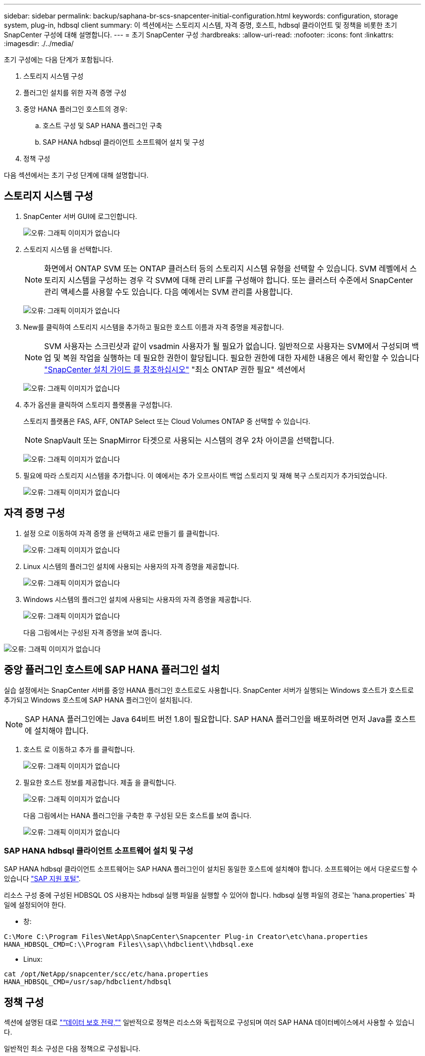 ---
sidebar: sidebar 
permalink: backup/saphana-br-scs-snapcenter-initial-configuration.html 
keywords: configuration, storage system, plug-in, hdbsql client 
summary: 이 섹션에서는 스토리지 시스템, 자격 증명, 호스트, hdbsql 클라이언트 및 정책을 비롯한 초기 SnapCenter 구성에 대해 설명합니다. 
---
= 초기 SnapCenter 구성
:hardbreaks:
:allow-uri-read: 
:nofooter: 
:icons: font
:linkattrs: 
:imagesdir: ./../media/


[role="lead"]
초기 구성에는 다음 단계가 포함됩니다.

. 스토리지 시스템 구성
. 플러그인 설치를 위한 자격 증명 구성
. 중앙 HANA 플러그인 호스트의 경우:
+
.. 호스트 구성 및 SAP HANA 플러그인 구축
.. SAP HANA hdbsql 클라이언트 소프트웨어 설치 및 구성


. 정책 구성


다음 섹션에서는 초기 구성 단계에 대해 설명합니다.



== 스토리지 시스템 구성

. SnapCenter 서버 GUI에 로그인합니다.
+
image:saphana-br-scs-image23.png["오류: 그래픽 이미지가 없습니다"]

. 스토리지 시스템 을 선택합니다.
+

NOTE: 화면에서 ONTAP SVM 또는 ONTAP 클러스터 등의 스토리지 시스템 유형을 선택할 수 있습니다. SVM 레벨에서 스토리지 시스템을 구성하는 경우 각 SVM에 대해 관리 LIF를 구성해야 합니다. 또는 클러스터 수준에서 SnapCenter 관리 액세스를 사용할 수도 있습니다. 다음 예에서는 SVM 관리를 사용합니다.

+
image:saphana-br-scs-image24.png["오류: 그래픽 이미지가 없습니다"]

. New를 클릭하여 스토리지 시스템을 추가하고 필요한 호스트 이름과 자격 증명을 제공합니다.
+

NOTE: SVM 사용자는 스크린샷과 같이 vsadmin 사용자가 될 필요가 없습니다. 일반적으로 사용자는 SVM에서 구성되며 백업 및 복원 작업을 실행하는 데 필요한 권한이 할당됩니다. 필요한 권한에 대한 자세한 내용은 에서 확인할 수 있습니다 http://docs.netapp.com/ocsc-43/index.jsp?topic=%2Fcom.netapp.doc.ocsc-isg%2Fhome.html["SnapCenter 설치 가이드 를 참조하십시오"^] "최소 ONTAP 권한 필요" 섹션에서

+
image:saphana-br-scs-image25.png["오류: 그래픽 이미지가 없습니다"]

. 추가 옵션을 클릭하여 스토리지 플랫폼을 구성합니다.
+
스토리지 플랫폼은 FAS, AFF, ONTAP Select 또는 Cloud Volumes ONTAP 중 선택할 수 있습니다.

+

NOTE: SnapVault 또는 SnapMirror 타겟으로 사용되는 시스템의 경우 2차 아이콘을 선택합니다.

+
image:saphana-br-scs-image26.png["오류: 그래픽 이미지가 없습니다"]

. 필요에 따라 스토리지 시스템을 추가합니다. 이 예에서는 추가 오프사이트 백업 스토리지 및 재해 복구 스토리지가 추가되었습니다.
+
image:saphana-br-scs-image27.png["오류: 그래픽 이미지가 없습니다"]





== 자격 증명 구성

. 설정 으로 이동하여 자격 증명 을 선택하고 새로 만들기 를 클릭합니다.
+
image:saphana-br-scs-image28.png["오류: 그래픽 이미지가 없습니다"]

. Linux 시스템의 플러그인 설치에 사용되는 사용자의 자격 증명을 제공합니다.
+
image:saphana-br-scs-image29.png["오류: 그래픽 이미지가 없습니다"]

. Windows 시스템의 플러그인 설치에 사용되는 사용자의 자격 증명을 제공합니다.
+
image:saphana-br-scs-image30.png["오류: 그래픽 이미지가 없습니다"]

+
다음 그림에서는 구성된 자격 증명을 보여 줍니다.



image:saphana-br-scs-image31.png["오류: 그래픽 이미지가 없습니다"]



== 중앙 플러그인 호스트에 SAP HANA 플러그인 설치

실습 설정에서는 SnapCenter 서버를 중앙 HANA 플러그인 호스트로도 사용합니다. SnapCenter 서버가 실행되는 Windows 호스트가 호스트로 추가되고 Windows 호스트에 SAP HANA 플러그인이 설치됩니다.


NOTE: SAP HANA 플러그인에는 Java 64비트 버전 1.8이 필요합니다. SAP HANA 플러그인을 배포하려면 먼저 Java를 호스트에 설치해야 합니다.

. 호스트 로 이동하고 추가 를 클릭합니다.
+
image:saphana-br-scs-image32.png["오류: 그래픽 이미지가 없습니다"]

. 필요한 호스트 정보를 제공합니다. 제출 을 클릭합니다.
+
image:saphana-br-scs-image33.png["오류: 그래픽 이미지가 없습니다"]

+
다음 그림에서는 HANA 플러그인을 구축한 후 구성된 모든 호스트를 보여 줍니다.

+
image:saphana-br-scs-image34.png["오류: 그래픽 이미지가 없습니다"]





=== SAP HANA hdbsql 클라이언트 소프트웨어 설치 및 구성

SAP HANA hdbsql 클라이언트 소프트웨어는 SAP HANA 플러그인이 설치된 동일한 호스트에 설치해야 합니다. 소프트웨어는 에서 다운로드할 수 있습니다 https://support.sap.com/en/index.html["SAP 지원 포털"^].

리소스 구성 중에 구성된 HDBSQL OS 사용자는 hdbsql 실행 파일을 실행할 수 있어야 합니다. hdbsql 실행 파일의 경로는 'hana.properties` 파일에 설정되어야 한다.

* 창:


....
C:\More C:\Program Files\NetApp\SnapCenter\Snapcenter Plug-in Creator\etc\hana.properties
HANA_HDBSQL_CMD=C:\\Program Files\\sap\\hdbclient\\hdbsql.exe
....
* Linux:


....
cat /opt/NetApp/snapcenter/scc/etc/hana.properties
HANA_HDBSQL_CMD=/usr/sap/hdbclient/hdbsql
....


== 정책 구성

섹션에 설명된 대로 link:saphana-br-scs-snapcenter-concepts-and-best-practices.html#data-protection-strategy["“데이터 보호 전략,”"] 일반적으로 정책은 리소스와 독립적으로 구성되며 여러 SAP HANA 데이터베이스에서 사용할 수 있습니다.

일반적인 최소 구성은 다음 정책으로 구성됩니다.

* 복제 없는 시간별 백업 정책: LocalSnap
* SnapVault 복제를 사용한 일일 백업 정책: "LocalSnapAndSnapVault"
* 파일 기반 백업을 사용한 주간 블록 무결성 검사 정책: BlockIntegrityCheck


다음 섹션에서는 이러한 세 가지 정책의 구성에 대해 설명합니다.



=== 시간별 스냅샷 백업에 대한 정책입니다

. 설정 > 정책 으로 이동하고 새로 만들기 를 클릭합니다.
+
image:saphana-br-scs-image35.png["오류: 그래픽 이미지가 없습니다"]

. 정책 이름과 설명을 입력합니다. 다음 을 클릭합니다.
+
image:saphana-br-scs-image36.png["오류: 그래픽 이미지가 없습니다"]

. 백업 유형을 스냅샷 기반으로 선택하고 스케줄 빈도로 시간별 를 선택합니다.
+
image:saphana-br-scs-image37.png["오류: 그래픽 이미지가 없습니다"]

. 필요 시 백업에 대한 보존 설정을 구성합니다.
+
image:saphana-br-scs-image38.png["오류: 그래픽 이미지가 없습니다"]

. 예약된 백업에 대한 보존 설정을 구성합니다.
+
image:saphana-br-scs-image39.png["오류: 그래픽 이미지가 없습니다"]

. 복제 옵션을 구성합니다. 이 경우 SnapVault 또는 SnapMirror 업데이트를 선택하지 않습니다.
+
image:saphana-br-scs-image40.png["오류: 그래픽 이미지가 없습니다"]

. 요약 페이지에서 마침 을 클릭합니다.
+
image:saphana-br-scs-image41.png["오류: 그래픽 이미지가 없습니다"]





=== SnapVault 복제를 사용한 일일 스냅샷 백업 정책

. 설정 > 정책 으로 이동하고 새로 만들기 를 클릭합니다.
. 정책 이름과 설명을 입력합니다. 다음 을 클릭합니다.
+
image:saphana-br-scs-image42.png["오류: 그래픽 이미지가 없습니다"]

. 백업 유형을 스냅샷 기반으로 설정하고 스케줄 빈도를 매일 로 설정합니다.
+
image:saphana-br-scs-image43.png["오류: 그래픽 이미지가 없습니다"]

. 필요 시 백업에 대한 보존 설정을 구성합니다.
+
image:saphana-br-scs-image44.png["오류: 그래픽 이미지가 없습니다"]

. 예약된 백업에 대한 보존 설정을 구성합니다.
+
image:saphana-br-scs-image45.png["오류: 그래픽 이미지가 없습니다"]

. 로컬 스냅샷 복사본을 생성한 후 SnapVault 업데이트 를 선택합니다.
+

NOTE: 2차 정책 레이블은 스토리지 계층의 데이터 보호 구성에서 SnapMirror 레이블과 같아야 합니다. 섹션을 참조하십시오 link:saphana-br-scs-snapcenter-resource-specific-configuration-for-sap-hana-database-backups.html#configuration-of-data-protection-to-off-site-backup-storage["“오프 사이트 백업 스토리지에 데이터 보호 구성”"]

+
image:saphana-br-scs-image46.png["오류: 그래픽 이미지가 없습니다"]

. 요약 페이지에서 마침 을 클릭합니다.
+
image:saphana-br-scs-image47.png["오류: 그래픽 이미지가 없습니다"]





=== 주별 블록 무결성 검사 정책

. 설정 > 정책 으로 이동하고 새로 만들기 를 클릭합니다.
. 정책 이름과 설명을 입력합니다. 다음 을 클릭합니다.
+
image:saphana-br-scs-image48.png["오류: 그래픽 이미지가 없습니다"]

. 백업 유형을 파일 기반으로 설정하고 스케줄 빈도를 매주 로 설정합니다.
+
image:saphana-br-scs-image49.png["오류: 그래픽 이미지가 없습니다"]

. 필요 시 백업에 대한 보존 설정을 구성합니다.
+
image:saphana-br-scs-image50.png["오류: 그래픽 이미지가 없습니다"]

. 예약된 백업에 대한 보존 설정을 구성합니다.
+
image:saphana-br-scs-image50.png["오류: 그래픽 이미지가 없습니다"]

. 요약 페이지에서 마침 을 클릭합니다.
+
image:saphana-br-scs-image51.png["오류: 그래픽 이미지가 없습니다"]

+
다음 그림에서는 구성된 정책의 요약을 보여 줍니다.

+
image:saphana-br-scs-image52.png["오류: 그래픽 이미지가 없습니다"]


